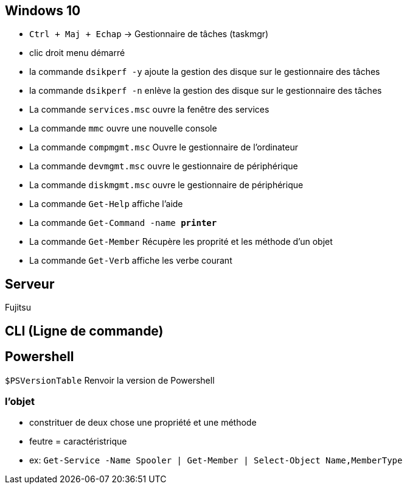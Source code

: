 
== Windows 10

* `Ctrl + Maj + Echap` -> Gestionnaire de tâches (taskmgr)
* clic droit menu démarré
* la commande `dsikperf -y` ajoute la gestion  des disque sur le gestionnaire des tâches
* la commande `dsikperf -n` enlève la gestion  des disque sur le gestionnaire des tâches
* La commande `services.msc` ouvre la fenêtre des services
* La commande `mmc` ouvre une nouvelle console
* La commande `compmgmt.msc` Ouvre le gestionnaire de l'ordinateur
* La commande `devmgmt.msc` ouvre le gestionnaire de périphérique
* La commande `diskmgmt.msc` ouvre le gestionnaire de périphérique
* La commande `Get-Help` affiche l'aide
* La commande `Get-Command -name *printer*`
* La commande `Get-Member` Récupère les proprité et les méthode d'un objet
* La commande `Get-Verb` affiche les verbe courant

== Serveur

Fujitsu

== CLI (Ligne de commande)



== Powershell

`$PSVersionTable` Renvoir la version de Powershell

=== l'objet

* constrituer de deux chose une propriété et une méthode
* feutre = caractéristrique + 
* ex: `Get-Service -Name Spooler | Get-Member | Select-Object Name,MemberType`